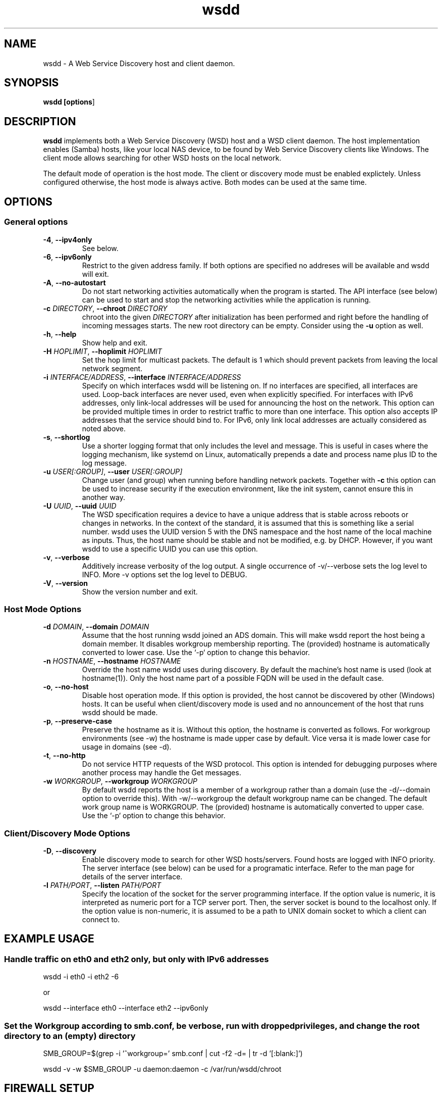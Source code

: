 .TH wsdd 1
.SH NAME
wsdd \- A Web Service Discovery host and client daemon.
.SH SYNOPSIS
.B wsdd [\fBoptions\fR]
.SH DESCRIPTION
.PP
.B wsdd
implements both a Web Service Discovery (WSD) host and a WSD client daemon. The
host implementation enables (Samba) hosts, like your local NAS device, to be
found by Web Service Discovery clients like Windows. The client mode allows
searching for other WSD hosts on the local network.
.PP
The default mode of operation is the host mode. The client or discovery mode
must be enabled explictely. Unless configured otherwise, the host mode is always
active. Both modes can be used at the same time.
.SH OPTIONS
.SS General options
.TP
\fB\-4\fR, \fB\-\-ipv4only\fR
See below.
.TP
\fB\-6\fR, \fB\-\-ipv6only\fR
Restrict to the given address family. If both options are specified no
addreses will be available and wsdd will exit.
.TP
\fB\-A\fR, \fB\-\-no-autostart\fR
Do not start networking activities automatically when the program is started.
The API interface (see below) can be used to start and stop the networking
activities while the application is running.
.TP
\fB\-c \fIDIRECTORY\fR, \fB\-\-chroot \fIDIRECTORY\fR
chroot into the given \fIDIRECTORY\fR after initialization has been performed
and right before the handling of incoming messages starts. The new root directory
can be empty. Consider using the \fB-u\fR option as well.
.TP
\fB\-h\fR, \fB\-\-help\fR
Show help and exit.
.TP
\fB\-H \fIHOPLIMIT\fR, \fB\-\-hoplimit \fIHOPLIMIT\fR
Set the hop limit for multicast packets. The default is 1 which should
prevent packets from leaving the local network segment.
.TP
\fB\-i \fIINTERFACE/ADDRESS\fR, \fB\-\-interface \fIINTERFACE/ADDRESS\fR
Specify on which interfaces wsdd will be listening on. If no interfaces are
specified, all interfaces are used. Loop-back interfaces are never used,
even when explicitly specified. For interfaces with IPv6 addresses,
only link-local addresses will be used for announcing the host on the
network. This option can be provided multiple times in order to restrict
traffic to more than one interface.
This option also accepts IP addresses that the service should bind to.
For IPv6, only link local addresses are actually considered as noted above.
.TP
\fB\-s\fR, \fB\-\-shortlog\fR
Use a shorter logging format that only includes the level and message.
This is useful in cases where the logging mechanism, like systemd on Linux,
automatically prepends a date and process name plus ID to the log message.
.TP
\fB\-u \fIUSER[:GROUP]\fR, \fB\-\-user \fIUSER[:GROUP]\fR
Change user (and group) when running before handling network packets.
Together with \fB\-c\fR this option can be used to increase security
if the execution environment, like the init system, cannot ensure this in
another way.
.TP
\fB\-U \fIUUID\fR, \fB\-\-uuid \fIUUID\fR
The WSD specification requires a device to have a unique address that is
stable across reboots or changes in networks. In the context of the
standard, it is assumed that this is something like a serial number. wsdd
uses the UUID version 5 with the DNS namespace and the host name of the
local machine as inputs. Thus, the host name should be stable and not be
modified, e.g. by DHCP. However, if you want wsdd to use a specific UUID
you can use this option.
.TP
\fB\-v\fR, \fB\-\-verbose\fR
Additively increase verbosity of the log output. A single occurrence of
-v/--verbose sets the log level to INFO. More -v options set the log level
to DEBUG.
.TP
\fB\-V\fR, \fB\-\-version\fR
Show the version number and exit.
.SS Host Mode Options
.TP
\fB\-d \fIDOMAIN\fR, \fB\-\-domain \fIDOMAIN\fR
Assume that the host running wsdd joined an ADS domain. This will make
wsdd report the host being a domain member. It disables workgroup
membership reporting. The (provided) hostname is automatically converted
to lower case. Use the `-p` option to change this behavior.
.TP
\fB\-n \fIHOSTNAME\fR, \fB\-\-hostname \fIHOSTNAME\fR
Override the host name wsdd uses during discovery. By default the machine's
host name is used (look at hostname(1)). Only the host name part of a
possible FQDN will be used in the default case.
.TP
\fB\-o\fR, \fB\-\-no-host\fR
Disable host operation mode. If this option is provided, the host cannot be
discovered by other (Windows) hosts. It can be useful when client/discovery
mode is used and no announcement of the host that runs wsdd should be made.
.TP
\fB\-p\fR, \fB\-\-preserve-case\fR
Preserve the hostname as it is. Without this option, the hostname is
converted as follows. For workgroup environments (see -w) the hostname
is made upper case by default. Vice versa it is made lower case for usage
in domains (see -d).
.TP
\fB\-t\fR, \fB\-\-no-http\fR
Do not service HTTP requests of the WSD protocol. This option is intended
for debugging purposes where another process may handle the Get messages.
.TP
\fB\-w \fIWORKGROUP\fR, \fB\-\-workgroup \fIWORKGROUP\fR
By default wsdd reports the host is a member of a workgroup rather than a
domain (use the -d/--domain option to override this). With -w/--workgroup
the default workgroup name can be changed. The default work group name is
WORKGROUP. The (provided) hostname is automatically converted to upper
case. Use the `-p` option to change this behavior.
.SS Client/Discovery Mode Options
.TP
\fB\-D\fR, \fB\-\-discovery\fR
Enable discovery mode to search for other WSD hosts/servers. Found hosts
are logged with INFO priority. The server interface (see below)
can be used for a programatic interface. Refer to the man page for
details of the server interface.
.TP
\fB\-l \fIPATH/PORT\fR, \fB\-\-listen \fIPATH/PORT\fR
Specify the location of the socket for the server programming interface.
If the option value is numeric, it is interpreted as numeric port for a
TCP server port. Then, the server socket is bound to the localhost only.
If the option value is non-numeric, it is assumed to be a path to UNIX
domain socket to which a client can connect to.

.SH EXAMPLE USAGE
.SS Handle traffic on eth0 and eth2 only, but only with IPv6 addresses

    wsdd \-i eth0 \-i eth2 \-6

    or

    wsdd \-\-interface eth0 \-\-interface eth2 \-\-ipv6only
.SS Set the Workgroup according to smb.conf, be verbose, run with dropped privileges, and change the root directory to an (empty) directory

    SMB_GROUP=$(grep \-i '^\s*workgroup\s*=' smb.conf | cut \-f2 \-d= | tr \-d '[:blank:]')

    wsdd \-v \-w $SMB_GROUP -u daemon:daemon -c /var/run/wsdd/chroot
.SH FIREWALL SETUP
.PP
Traffic for the following ports, directions and addresses must be allowed:
.TP
- Incoming and outgoing traffic to udp/3702 with multicast source/destination: 239.255.255.250 for IPv4 and ff02::c for IPv6
.TP
- Outgoing unicast traffic from udp/3702
.TP
- Incoming traffic to tcp/5357
.PP
You should further restrict the traffic to the (link-)local subnet, e.g. by
using the `fe80::/10` address space for IPv6.
.SH API INTERFACE
Wsdd provides a text-based, line-oriented API interface to query information
and trigger actions. The interface can be used with TCP and UNIX domain sockets
(see \fB\-l/\-\-listen\fR option). The TCP socket is bound to the local host
only. The following commands can be issued:
.SS \fBclear\fR - Clear list of discovered devices
Clears the list of all discovered devices. Use the \fBprobe\fR command to
search for devices again. This command does not return any data and is only
available in discover mode.
.SS \fBlist\fR - List discovered devices
Returns a tab-separated list of discovered devices with the following information.
The possibly empty list of detected hosts is always terminated with a single
dot ('.') in an otherwise empty line. This command is only available in discover mode.
.TP
UUID
UUID of the discovered device. Note that a multi-homed device should appear
only once but with multiple addresses (see below)
.TP
name
The name reported by the device. For discovered Windows hosts, it is the
configured computer name that is reported here.
.TP
association
Specifies the domain or workgroup to which the discovered host belongs to.  The
type of the association (workgroup or domain) is separated from its value by a
colon.
.TP
last_seen
The date and time the device was last seen as a consequence of Probe/Hello
messages provided in ISO8601 with seconds.
.TP
addresses
List of all transport addresses that were collected during the discovery
process delimited by commas.  Addresses are provided along with the interface
(separated by '%') on which they were discovered.  IPv6 addresses are reported
on square brackets. Note that the reported addresses may not match the actual
device on which the device may be reached.
.SS \fBprobe \fI[INTERFACE]\fR - Search for devices
Triggers a Probe message on the provided INTERFACE (eth0, e.g.) to search for
WSD hosts. If no interface is provided, all interfaces wsdd listens on are probed.
A Probe messages initiates the discovery message flow. It may take some time for
hosts to be actually discovered. This command does not return any data and is
only available in discovery mode.
.SS \fBstart\fR - Start networking activities
This command starts the networking acitivies of wsdd if they haven't been
started yet. "Hello" messages are emitted and the host is announced on the
network(s) when the host mode is active. If the discovery mode is enabled a
probe process is also started.

.SS \fBstop\fR - Stop networking activities
This is the reverse operation to start. When this command is received, "Bye"
messages are sent in order to notify hosts in the network about the host's
disappearance. All networking sockets used for the WSD protocol are closed as
well. Activities can be restarted with the start operation.

.SH SECURITY
.PP
wsdd does not implement any security feature, e.g. by using TLS for the http
service. This is because wsdd's intended usage is within private, i.e. home,
LANs. The \fIHello\fR message contains the hosts transport address, i.e. the IP
address which speeds up discovery (avoids \fIResolve\fR message).
.SH KNOWN ISSUES
.SS Using only IPv6 on FreeBSD
If wsdd is running on FreeBSD using IPv6 only, the host running wsdd may not be
reliably discovered. The reason appears to be that Windows is not always able
to connect to the HTTP service for unknown reasons. As a workaround, run wsdd
with IPv4 only.
.SS Tunnel/Bridge Interface
.PP
If tunnel/bridge interfaces like those created by OpenVPN or Docker exist, they
may interfere with wsdd if executed without providing an interface that it
should bind to (so it binds to all). In such cases, the wsdd hosts appears after
wsdd has been started but it disappears when an update of the Network view in
Windows Explorer is forced, either by refreshing the view or by a reboot of the
Windows machine.  To solve this issue, the interface that is connected to the
network on which the host should be announced needs to be specified with the
-i/--interface option.  This prevents the usage of the tunnel/bridge
interfaces.
.PP
Background: Tunnel/bridge interfaces may cause \fIResolve\fR requests from Windows
hosts to be delivered to wsdd multiple times, i.e. duplicates of such request
are created. If wsdd receives such a request first from a tunnel/bridge it uses
the transport address (IP address) of that interface and sends the response via
unicast. Further duplicates are not processed due to the duplicate message
detection which is based on message UUIDs. The Windows host which receives the
response appears to detect a mismatch between the transport address in the
\fIResolveMatch\fR message (which is the tunnel/bridge address) and the IP of the
sending host/interface (LAN IP, e.g.). Subsequently, the wsdd host is ignored by
Windows.
